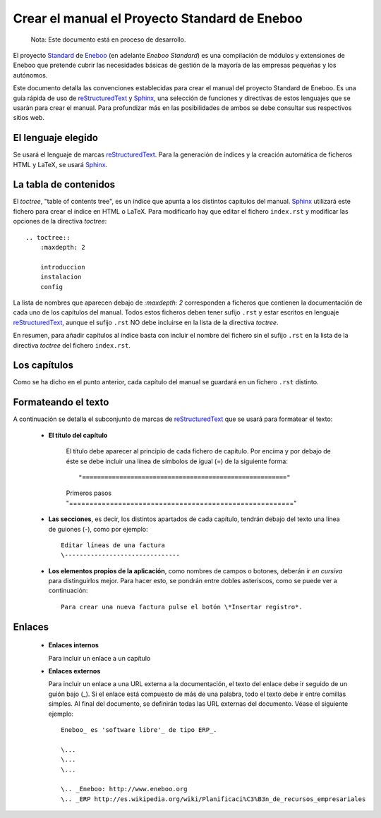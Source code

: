 =================================================
Crear el manual el Proyecto Standard de Eneboo
=================================================

    Nota: Este documento está en proceso de desarrollo.

El proyecto Standard_ de Eneboo_ (en adelante *Eneboo Standard*) es una compilación de módulos y extensiones de Eneboo que pretende cubrir las necesidades básicas de gestión de la mayoría de las empresas pequeñas y los autónomos.

Este documento detalla las convenciones establecidas para crear el manual del proyecto Standard de Eneboo. Es una guía rápida de uso de reStructuredText_ y Sphinx_, una selección de funciones y directivas de estos lenguajes que se usarán para crear el manual. Para profundizar más en las posibilidades de ambos se debe consultar sus respectivos sitios web.


El lenguaje elegido
------------------------

Se usará el lenguaje de marcas reStructuredText_. Para la generación de índices y la creación automática de ficheros HTML y LaTeX, se usará Sphinx_.

La tabla de contenidos
--------------------------

El *toctree*, "table of contents tree", es un índice que apunta a los distintos capítulos del manual. Sphinx_ utilizará este fichero para crear el índice en HTML o LaTeX. Para modificarlo hay que editar el fichero ``index.rst`` y modificar las opciones de la directiva *toctree*::

    .. toctree::
        :maxdepth: 2
   
        introduccion
        instalacion
        config

La lista de nombres que aparecen debajo de *:maxdepth: 2* corresponden a ficheros que contienen la documentación de cada uno de los capítulos del manual. Todos estos ficheros deben tener sufijo ``.rst`` y estar escritos en lenguaje reStructuredText_, aunque el sufijo ``.rst`` NO debe incluirse en la lista de la directiva *toctree*.

En resumen, para añadir capítulos al índice basta con incluir el nombre del fichero sin el sufijo ``.rst`` en la lista de la directiva *toctree* del fichero ``index.rst``.


Los capítulos
-------------------

Como se ha dicho en el punto anterior, cada capítulo del manual se guardará en un fichero ``.rst`` distinto.


Formateando el texto
----------------------

A continuación se detalla el subconjunto de marcas de reStructuredText_ que se usará para formatear el texto:

    * **El título del capítulo**
      
        El título debe aparecer al principio de cada fichero de capítulo. Por encima y por debajo de éste se debe incluir una línea de símbolos de igual (\=) de la siguiente forma::
      
        "======================================================="
        Primeros pasos
        "======================================================="
        
    * **Las secciones**, es decir, los distintos apartados de cada capítulo, tendrán debajo del texto una línea de guiones (\-), como por ejemplo::
    
        Editar líneas de una factura
        \-------------------------------

    * **Los elementos propios de la aplicación**, como nombres de campos o botones, deberán ir *en cursiva* para distinguirlos mejor. Para hacer esto, se pondrán entre dobles asteriscos, como se puede ver a continuación::
    
        Para crear una nueva factura pulse el botón \*Insertar registro*.
        
Enlaces
------------------

    * **Enlaces internos**
    
      Para incluir un enlace a un capítulo
    
    * **Enlaces externos**
      
      Para incluir un enlace a una URL externa a la documentación, el texto del enlace debe ir seguido de un guión bajo (\_). Si el enlace está compuesto de más de una palabra, todo el texto debe ir entre comillas simples. Al final del documento, se definirán todas las URL externas del documento. Véase el siguiente ejemplo::
      
        Eneboo_ es 'software libre'_ de tipo ERP_.
        
        \...
        \...
        \...
        
        \.. _Eneboo: http://www.eneboo.org
        \.. _ERP http://es.wikipedia.org/wiki/Planificaci%C3%B3n_de_recursos_empresariales


.. _reStructuredText: http://docutils.sf.net/rst.html
.. _Sphinx: http://sphinx.pocoo.org/genindex.html
.. _Eneboo: http://www.eneboo.org
.. _Standard: https://github.com/gestiweb/eneboo-features/tree/master/prj0001-standard
